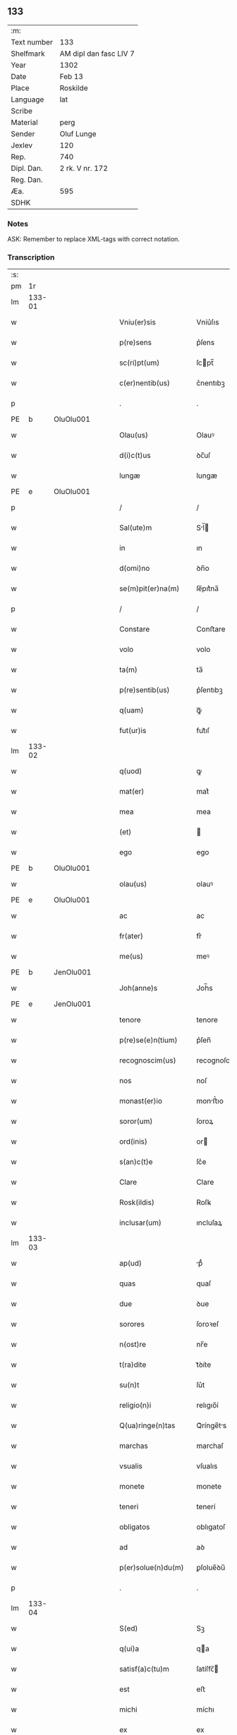 ** 133
| :m:         |                        |
| Text number | 133                    |
| Shelfmark   | AM dipl dan fasc LIV 7 |
| Year        | 1302                   |
| Date        | Feb 13                 |
| Place       | Roskilde               |
| Language    | lat                    |
| Scribe      |                        |
| Material    | perg                   |
| Sender      | Oluf Lunge             |
| Jexlev      | 120                    |
| Rep.        | 740                    |
| Dipl. Dan.  | 2 rk. V nr. 172        |
| Reg. Dan.   |                        |
| Æa.         | 595                    |
| SDHK        |                        |

*** Notes
ASK: Remember to replace XML-tags with correct notation.

*** Transcription
| :s: |        |   |   |   |   |                        |              |             |   |   |   |     |   |   |   |               |
| pm  | 1r     |   |   |   |   |                        |              |             |   |   |   |     |   |   |   |               |
| lm  | 133-01 |   |   |   |   |                        |              |             |   |   |   |     |   |   |   |               |
| w   |        |   |   |   |   | Vniu(er)sis            | Vníu͛ſıs      |             |   |   |   | lat |   |   |   |        133-01 |
| w   |        |   |   |   |   | p(re)sens              | p͛ſens        |             |   |   |   | lat |   |   |   |        133-01 |
| w   |        |   |   |   |   | sc(ri)pt(um)           | ſcpt̅        |             |   |   |   | lat |   |   |   |        133-01 |
| w   |        |   |   |   |   | c(er)nentib(us)        | c͛nentıbꝫ     |             |   |   |   | lat |   |   |   |        133-01 |
| p   |        |   |   |   |   | .                      | .            |             |   |   |   | lat |   |   |   |        133-01 |
| PE  | b      | OluOlu001  |   |   |   |                        |              |             |   |   |   |     |   |   |   |               |
| w   |        |   |   |   |   | Olau(us)               | Olauꝰ        |             |   |   |   | lat |   |   |   |        133-01 |
| w   |        |   |   |   |   | d(i)c(t)us             | ꝺc̅uſ         |             |   |   |   | lat |   |   |   |        133-01 |
| w   |        |   |   |   |   | lungæ                  | lungæ        |             |   |   |   | lat |   |   |   |        133-01 |
| PE  | e      | OluOlu001  |   |   |   |                        |              |             |   |   |   |     |   |   |   |               |
| p   |        |   |   |   |   | /                      | /            |             |   |   |   | lat |   |   |   |        133-01 |
| w   |        |   |   |   |   | Sal(ute)m              | Sl̅         |             |   |   |   | lat |   |   |   |        133-01 |
| w   |        |   |   |   |   | in                     | ın           |             |   |   |   | lat |   |   |   |        133-01 |
| w   |        |   |   |   |   | d(omi)no               | ꝺn̅o          |             |   |   |   | lat |   |   |   |        133-01 |
| w   |        |   |   |   |   | se(m)pit(er)na(m)      | ſe̅pıt͛na̅      |             |   |   |   | lat |   |   |   |        133-01 |
| p   |        |   |   |   |   | /                      | /            |             |   |   |   | lat |   |   |   |        133-01 |
| w   |        |   |   |   |   | Constare               | Conﬅare      |             |   |   |   | lat |   |   |   |        133-01 |
| w   |        |   |   |   |   | volo                   | volo         |             |   |   |   | lat |   |   |   |        133-01 |
| w   |        |   |   |   |   | ta(m)                  | ta̅           |             |   |   |   | lat |   |   |   |        133-01 |
| w   |        |   |   |   |   | p(re)sentib(us)        | p͛ſentıbꝫ     |             |   |   |   | lat |   |   |   |        133-01 |
| w   |        |   |   |   |   | q(uam)                 | ꝙᷓ            |             |   |   |   | lat |   |   |   |        133-01 |
| w   |        |   |   |   |   | fut(ur)is              | fut᷑ıſ        |             |   |   |   | lat |   |   |   |        133-01 |
| lm  | 133-02 |   |   |   |   |                        |              |             |   |   |   |     |   |   |   |               |
| w   |        |   |   |   |   | q(uod)                 | ꝙ            |             |   |   |   | lat |   |   |   |        133-02 |
| w   |        |   |   |   |   | mat(er)                | mat͛          |             |   |   |   | lat |   |   |   |        133-02 |
| w   |        |   |   |   |   | mea                    | mea          |             |   |   |   | lat |   |   |   |        133-02 |
| w   |        |   |   |   |   | (et)                   |             |             |   |   |   | lat |   |   |   |        133-02 |
| w   |        |   |   |   |   | ego                    | ego          |             |   |   |   | lat |   |   |   |        133-02 |
| PE  | b      | OluOlu001  |   |   |   |                        |              |             |   |   |   |     |   |   |   |               |
| w   |        |   |   |   |   | olau(us)               | olauꝰ        |             |   |   |   | lat |   |   |   |        133-02 |
| PE  | e      | OluOlu001  |   |   |   |                        |              |             |   |   |   |     |   |   |   |               |
| w   |        |   |   |   |   | ac                     | ac           |             |   |   |   | lat |   |   |   |        133-02 |
| w   |        |   |   |   |   | fr(ater)               | fr͛           |             |   |   |   | lat |   |   |   |        133-02 |
| w   |        |   |   |   |   | me(us)                 | meꝰ          |             |   |   |   | lat |   |   |   |        133-02 |
| PE  | b      | JenOlu001  |   |   |   |                        |              |             |   |   |   |     |   |   |   |               |
| w   |        |   |   |   |   | Joh(anne)s             | Joh̅s         |             |   |   |   | lat |   |   |   |        133-02 |
| PE  | e      | JenOlu001  |   |   |   |                        |              |             |   |   |   |     |   |   |   |               |
| w   |        |   |   |   |   | tenore                 | tenore       |             |   |   |   | lat |   |   |   |        133-02 |
| w   |        |   |   |   |   | p(re)se(e)n(tium)      | p͛ſen̅         |             |   |   |   | lat |   |   |   |        133-02 |
| w   |        |   |   |   |   | recognoscim(us)        | recognoſcıꝰ |             |   |   |   | lat |   |   |   |        133-02 |
| w   |        |   |   |   |   | nos                    | noſ          |             |   |   |   | lat |   |   |   |        133-02 |
| w   |        |   |   |   |   | monast(er)io           | monﬅ͛ıo      |             |   |   |   | lat |   |   |   |        133-02 |
| w   |        |   |   |   |   | soror(um)              | ſoroꝝ        |             |   |   |   | lat |   |   |   |        133-02 |
| w   |        |   |   |   |   | ord(inis)              | or          |             |   |   |   | lat |   |   |   |        133-02 |
| w   |        |   |   |   |   | s(an)c(t)e             | ſc͛e          |             |   |   |   | lat |   |   |   |        133-02 |
| w   |        |   |   |   |   | Clare                  | Clare        |             |   |   |   | lat |   |   |   |        133-02 |
| w   |        |   |   |   |   | Rosk(ildis)            | Roſꝃ         |             |   |   |   | lat |   |   |   |        133-02 |
| w   |        |   |   |   |   | inclusar(um)           | ıncluſaꝝ     |             |   |   |   | lat |   |   |   |        133-02 |
| lm  | 133-03 |   |   |   |   |                        |              |             |   |   |   |     |   |   |   |               |
| w   |        |   |   |   |   | ap(ud)                 | pᷙ           |             |   |   |   | lat |   |   |   |        133-03 |
| w   |        |   |   |   |   | quas                   | quaſ         |             |   |   |   | lat |   |   |   |        133-03 |
| w   |        |   |   |   |   | due                    | ꝺue          |             |   |   |   | lat |   |   |   |        133-03 |
| w   |        |   |   |   |   | sorores                | ſoroꝛeſ      |             |   |   |   | lat |   |   |   |        133-03 |
| w   |        |   |   |   |   | n(ost)re               | nr̅e          |             |   |   |   | lat |   |   |   |        133-03 |
| w   |        |   |   |   |   | t(ra)dite              | tᷓꝺíte        |             |   |   |   | lat |   |   |   |        133-03 |
| w   |        |   |   |   |   | su(n)t                 | ſu͛t          |             |   |   |   | lat |   |   |   |        133-03 |
| w   |        |   |   |   |   | religio(n)i            | relıgıo̅í     |             |   |   |   | lat |   |   |   |        133-03 |
| w   |        |   |   |   |   | Q(ua)ringe(n)tas       | Qᷓrínge̅ts    |             |   |   |   | lat |   |   |   |        133-03 |
| w   |        |   |   |   |   | marchas                | marchaſ      |             |   |   |   | lat |   |   |   |        133-03 |
| w   |        |   |   |   |   | vsualis                | vſualıs      |             |   |   |   | lat |   |   |   |        133-03 |
| w   |        |   |   |   |   | monete                 | monete       |             |   |   |   | lat |   |   |   |        133-03 |
| w   |        |   |   |   |   | teneri                 | tenerí       |             |   |   |   | lat |   |   |   |        133-03 |
| w   |        |   |   |   |   | obligatos              | oblıgatoſ    |             |   |   |   | lat |   |   |   |        133-03 |
| w   |        |   |   |   |   | ad                     | aꝺ           |             |   |   |   | lat |   |   |   |        133-03 |
| w   |        |   |   |   |   | p(er)solue(n)du(m)     | ꝑſolue̅ꝺu̅     |             |   |   |   | lat |   |   |   |        133-03 |
| p   |        |   |   |   |   | .                      | .            |             |   |   |   | lat |   |   |   |        133-03 |
| lm  | 133-04 |   |   |   |   |                        |              |             |   |   |   |     |   |   |   |               |
| w   |        |   |   |   |   | S(ed)                  | Sꝫ           |             |   |   |   | lat |   |   |   |        133-04 |
| w   |        |   |   |   |   | q(ui)a                 | qa          |             |   |   |   | lat |   |   |   |        133-04 |
| w   |        |   |   |   |   | satisf(a)c(tu)m        | ſatíſfc̅     |             |   |   |   | lat |   |   |   |        133-04 |
| w   |        |   |   |   |   | est                    | eﬅ           |             |   |   |   | lat |   |   |   |        133-04 |
| w   |        |   |   |   |   | michi                  | míchı        |             |   |   |   | lat |   |   |   |        133-04 |
| w   |        |   |   |   |   | ex                     | ex           |             |   |   |   | lat |   |   |   |        133-04 |
| w   |        |   |   |   |   | p(ar)te                | ꝑte          |             |   |   |   | lat |   |   |   |        133-04 |
| w   |        |   |   |   |   | mat(ri)s               | matſ        |             |   |   |   | lat |   |   |   |        133-04 |
| w   |        |   |   |   |   | mee                    | mee          |             |   |   |   | lat |   |   |   |        133-04 |
| w   |        |   |   |   |   | (et)                   |             |             |   |   |   | lat |   |   |   |        133-04 |
| w   |        |   |   |   |   | fr(atr)is              | fr͛ıs         |             |   |   |   | lat |   |   |   |        133-04 |
| w   |        |   |   |   |   | mei                    | meı          |             |   |   |   | lat |   |   |   |        133-04 |
| w   |        |   |   |   |   | p(ro)                  | ꝓ            |             |   |   |   | lat |   |   |   |        133-04 |
| w   |        |   |   |   |   | p(re)d(i)c(t)a         | p͛ꝺc̅a         |             |   |   |   | lat |   |   |   |        133-04 |
| w   |        |   |   |   |   | pecunia                | pecunía      |             |   |   |   | lat |   |   |   |        133-04 |
| w   |        |   |   |   |   | p(er)solue(n)da        | ꝑſolue̅ꝺa     |             |   |   |   | lat |   |   |   |        133-04 |
| p   |        |   |   |   |   | /                      | /            |             |   |   |   | lat |   |   |   |        133-04 |
| w   |        |   |   |   |   | obligo                 | oblıgo       |             |   |   |   | lat |   |   |   |        133-04 |
| ad  | b      | 1 |   |   |   |                        |              | supralinear |   |   |   |     |   |   |   |               |
| w   |        |   |   |   |   | me                     | me           |             |   |   |   | lat |   |   |   |        133-04 |
| ad  | e      | 1 |   |   |   |                        |              |             |   |   |   |     |   |   |   |               |
| w   |        |   |   |   |   | p(er)                  | ꝑ            |             |   |   |   | lat |   |   |   |        133-04 |
| w   |        |   |   |   |   | p(re)sentes            | p͛ſenteſ      |             |   |   |   | lat |   |   |   |        133-04 |
| w   |        |   |   |   |   | ad                     | aꝺ           |             |   |   |   | lat |   |   |   |        133-04 |
| w   |        |   |   |   |   | p(er)solue(n)dum       | ꝑſolue̅ꝺu    |             |   |   |   | lat |   |   |   |        133-04 |
| lm  | 133-05 |   |   |   |   |                        |              |             |   |   |   |     |   |   |   |               |
| w   |        |   |   |   |   | illas                  | ıllas        |             |   |   |   | lat |   |   |   |        133-05 |
| w   |        |   |   |   |   | q(ua)dringe(n)tas      | qᷓꝺrínge̅tas   |             |   |   |   | lat |   |   |   |        133-05 |
| w   |        |   |   |   |   | m(a)rchas              | mᷓrchaſ       |             |   |   |   | lat |   |   |   |        133-05 |
| w   |        |   |   |   |   | sororib(us)            | ſororıbꝫ     |             |   |   |   | lat |   |   |   |        133-05 |
| w   |        |   |   |   |   | sup(ra)d(i)c(t)is      | ſupᷓꝺc̅ís      |             |   |   |   | lat |   |   |   |        133-05 |
| p   |        |   |   |   |   | /                      | /            |             |   |   |   | lat |   |   |   |        133-05 |
| w   |        |   |   |   |   | pone(n)s               | pone̅ſ        |             |   |   |   | lat |   |   |   |        133-05 |
| w   |        |   |   |   |   | eis                    | eíſ          |             |   |   |   | lat |   |   |   |        133-05 |
| w   |        |   |   |   |   | pro                    | pro          |             |   |   |   | lat |   |   |   |        133-05 |
| w   |        |   |   |   |   | pignore                | pıgnore      |             |   |   |   | lat |   |   |   |        133-05 |
| w   |        |   |   |   |   | duas                   | ꝺuaſ         |             |   |   |   | lat |   |   |   |        133-05 |
| w   |        |   |   |   |   | curias                 | curíaſ       |             |   |   |   | lat |   |   |   |        133-05 |
| w   |        |   |   |   |   | meas                   | meaſ         |             |   |   |   | lat |   |   |   |        133-05 |
| w   |        |   |   |   |   | cu(m)                  | cu̅           |             |   |   |   | lat |   |   |   |        133-05 |
| w   |        |   |   |   |   | molendino              | molenꝺıno    |             |   |   |   | lat |   |   |   |        133-05 |
| w   |        |   |   |   |   | in                     | ın           |             |   |   |   | lat |   |   |   |        133-05 |
| PL  | b      |   |   |   |   |                        |              |             |   |   |   |     |   |   |   |               |
| w   |        |   |   |   |   | Ølby                   | Ølbẏ         |             |   |   |   | lat |   |   |   |        133-05 |
| PL  | e      |   |   |   |   |                        |              |             |   |   |   |     |   |   |   |               |
| lm  | 133-06 |   |   |   |   |                        |              |             |   |   |   |     |   |   |   |               |
| w   |        |   |   |   |   | (et)                   |             |             |   |   |   | lat |   |   |   |        133-06 |
| w   |        |   |   |   |   | vna(m)                 | ỽna̅          |             |   |   |   | lat |   |   |   |        133-06 |
| w   |        |   |   |   |   | curia(m)               | curıa̅        |             |   |   |   | lat |   |   |   |        133-06 |
| w   |        |   |   |   |   | mea(m)                 | mea̅          |             |   |   |   | lat |   |   |   |        133-06 |
| w   |        |   |   |   |   | in                     | ın           |             |   |   |   | lat |   |   |   |        133-06 |
| PL  | b      |   |   |   |   |                        |              |             |   |   |   |     |   |   |   |               |
| w   |        |   |   |   |   | Wiskyflæ               | Wıſkẏflæ     |             |   |   |   | lat |   |   |   |        133-06 |
| PL  | e      |   |   |   |   |                        |              |             |   |   |   |     |   |   |   |               |
| w   |        |   |   |   |   | p(ro)                  | ꝓ            |             |   |   |   | lat |   |   |   |        133-06 |
| w   |        |   |   |   |   | p(re)notatis           | p͛notatíſ     |             |   |   |   | lat |   |   |   |        133-06 |
| p   |        |   |   |   |   | .                      | .            |             |   |   |   | lat |   |   |   |        133-06 |
| n |        |   |   |   |   | cccc.ͭᷤ                 | cccc.ͭᷤ       |             |   |   |   | lat |   |   |   |        133-06 |
| w   |        |   |   |   |   | m(a)rch(is)            | mᷓrch̅         |             |   |   |   | lat |   |   |   |        133-06 |
| w   |        |   |   |   |   | p(er)solue(n)dis       | ꝑſolue̅ꝺíſ    |             |   |   |   | lat |   |   |   |        133-06 |
| p   |        |   |   |   |   | /                      | /            |             |   |   |   | lat |   |   |   |        133-06 |
| w   |        |   |   |   |   | ita                    | ít          |             |   |   |   | lat |   |   |   |        133-06 |
| w   |        |   |   |   |   | q(uod)                 | ꝙ            |             |   |   |   | lat |   |   |   |        133-06 |
| w   |        |   |   |   |   | in                     | ín           |             |   |   |   | lat |   |   |   |        133-06 |
| w   |        |   |   |   |   | s(e)c(un)do            | ſco         |             |   |   |   | lat |   |   |   |        133-06 |
| w   |        |   |   |   |   | placit⸠e⸡⸌o⸍           | placít⸠e⸡⸌o⸍ |             |   |   |   | lat |   |   |   |        133-06 |
| w   |        |   |   |   |   | post                   | poﬅ          |             |   |   |   | lat |   |   |   |        133-06 |
| w   |        |   |   |   |   | p(ur)ificac(i)o(ne)m   | p᷑ıfıcac̅o    |             |   |   |   | lat |   |   |   |        133-06 |
| w   |        |   |   |   |   | b(eat)e                | b̅e           |             |   |   |   | lat |   |   |   |        133-06 |
| w   |        |   |   |   |   | v(ir)ginis             | vgíníſ      |             |   |   |   | lat |   |   |   |        133-06 |
| lm  | 133-07 |   |   |   |   |                        |              |             |   |   |   |     |   |   |   |               |
| w   |        |   |   |   |   | p(ro)xi(m)o            | ꝓxı̅o         |             |   |   |   | lat |   |   |   |        133-07 |
| w   |        |   |   |   |   | habe(n)do              | habe̅ꝺo       |             |   |   |   | lat |   |   |   |        133-07 |
| p   |        |   |   |   |   | /                      | /            |             |   |   |   | lat |   |   |   |        133-07 |
| w   |        |   |   |   |   | hoc                    | hoc          |             |   |   |   | lat |   |   |   |        133-07 |
| w   |        |   |   |   |   | a(n)no                 | a̅no          |             |   |   |   | lat |   |   |   |        133-07 |
| w   |        |   |   |   |   | integ(ra)l(ite)r       | íntegᷓl̅r      |             |   |   |   | lat |   |   |   |        133-07 |
| w   |        |   |   |   |   | reuoluto               | reuoluto     |             |   |   |   | lat |   |   |   |        133-07 |
| p   |        |   |   |   |   | /                      | /            |             |   |   |   | lat |   |   |   |        133-07 |
| w   |        |   |   |   |   | duce(n)te              | ꝺuce̅te       |             |   |   |   | lat |   |   |   |        133-07 |
| w   |        |   |   |   |   | m(a)rche               | mᷓrche        |             |   |   |   | lat |   |   |   |        133-07 |
| w   |        |   |   |   |   | ip(s)is                | ıp̅ıſ         |             |   |   |   | lat |   |   |   |        133-07 |
| w   |        |   |   |   |   | sororib(us)            | ſoroꝛıbꝫ     |             |   |   |   | lat |   |   |   |        133-07 |
| w   |        |   |   |   |   | p(er)solue(n)t(ur)     | ꝑſolue̅t᷑      |             |   |   |   | lat |   |   |   |        133-07 |
| p   |        |   |   |   |   | /                      | /            |             |   |   |   | lat |   |   |   |        133-07 |
| w   |        |   |   |   |   | (et)                   |             |             |   |   |   | lat |   |   |   |        133-07 |
| w   |        |   |   |   |   | hoc                    | hoc          |             |   |   |   | lat |   |   |   |        133-07 |
| w   |        |   |   |   |   | fiet                   | fıet         |             |   |   |   | lat |   |   |   |        133-07 |
| w   |        |   |   |   |   | cu(m)                  | cu̅           |             |   |   |   | lat |   |   |   |        133-07 |
| w   |        |   |   |   |   | testimo(n)io           | teﬅímo̅ıo     |             |   |   |   | lat |   |   |   |        133-07 |
| w   |        |   |   |   |   | placita(n)ciu(m)       | placíta̅cíu̅   |             |   |   |   | lat |   |   |   |        133-07 |
| p   |        |   |   |   |   | /                      | /            |             |   |   |   | lat |   |   |   |        133-07 |
| lm  | 133-08 |   |   |   |   |                        |              |             |   |   |   |     |   |   |   |               |
| w   |        |   |   |   |   | S(e)c(un)do            | Sco         |             |   |   |   | lat |   |   |   |        133-08 |
| w   |        |   |   |   |   | v(ero)                 | vͦ            |             |   |   |   | lat |   |   |   |        133-08 |
| w   |        |   |   |   |   | anno                   | nno         |             |   |   |   | lat |   |   |   |        133-08 |
| w   |        |   |   |   |   | reuoluto               | reuoluto     |             |   |   |   | lat |   |   |   |        133-08 |
| w   |        |   |   |   |   | residue                | reſıꝺue      |             |   |   |   | lat |   |   |   |        133-08 |
| w   |        |   |   |   |   | duce(n)te              | ꝺuce̅te       |             |   |   |   | lat |   |   |   |        133-08 |
| w   |        |   |   |   |   | m(a)rche               | mᷓrche        |             |   |   |   | lat |   |   |   |        133-08 |
| w   |        |   |   |   |   | eisde(m)               | eıſꝺe̅        |             |   |   |   | lat |   |   |   |        133-08 |
| w   |        |   |   |   |   | die                    | ꝺíe          |             |   |   |   | lat |   |   |   |        133-08 |
| w   |        |   |   |   |   | (et)                   |             |             |   |   |   | lat |   |   |   |        133-08 |
| w   |        |   |   |   |   | modo                   | moꝺo         |             |   |   |   | lat |   |   |   |        133-08 |
| w   |        |   |   |   |   | p(re)d(i)c(t)is        | p͛ꝺc̅ıs        |             |   |   |   | lat |   |   |   |        133-08 |
| w   |        |   |   |   |   | p(er)solue(n)t(ur)     | ꝑſolue̅t᷑      |             |   |   |   | lat |   |   |   |        133-08 |
| p   |        |   |   |   |   | /                      | /            |             |   |   |   | lat |   |   |   |        133-08 |
| w   |        |   |   |   |   | tali                   | talı         |             |   |   |   | lat |   |   |   |        133-08 |
| w   |        |   |   |   |   | nichilo(m)in(us)       | nıchılo̅ıꝰ   |             |   |   |   | lat |   |   |   |        133-08 |
| w   |        |   |   |   |   | (con)dic(i)one         | ꝯꝺıc̅one      |             |   |   |   | lat |   |   |   |        133-08 |
| w   |        |   |   |   |   | p(re)-¦missa           | p͛-¦míſſa     |             |   |   |   | lat |   |   |   | 133-08—133-09 |
| w   |        |   |   |   |   | q(uod)                 | ꝙ            |             |   |   |   | lat |   |   |   |        133-09 |
| w   |        |   |   |   |   | si                     | ſı           |             |   |   |   | lat |   |   |   |        133-09 |
| w   |        |   |   |   |   | ip(s)e                 | ıp̅e          |             |   |   |   | lat |   |   |   |        133-09 |
| p   |        |   |   |   |   | /                      | /            |             |   |   |   | lat |   |   |   |        133-09 |
| w   |        |   |   |   |   | q(ua)dringe(n)te       | qᷓꝺrínge̅te    |             |   |   |   | lat |   |   |   |        133-09 |
| w   |        |   |   |   |   | m(a)rche               | mᷓrche        |             |   |   |   | lat |   |   |   |        133-09 |
| w   |        |   |   |   |   | i(n)                   | ı̅            |             |   |   |   | lat |   |   |   |        133-09 |
| w   |        |   |   |   |   | p(re)fixis             | p͛fíxıs       |             |   |   |   | lat |   |   |   |        133-09 |
| w   |        |   |   |   |   | t(er)minis             | t͛míníſ       |             |   |   |   | lat |   |   |   |        133-09 |
| w   |        |   |   |   |   | n(on)                  | n̅            |             |   |   |   | lat |   |   |   |        133-09 |
| w   |        |   |   |   |   | fu(er)int              | fu͛ınt        |             |   |   |   | lat |   |   |   |        133-09 |
| w   |        |   |   |   |   | integ(ra)l(ite)r       | íntegᷓl̅r      |             |   |   |   | lat |   |   |   |        133-09 |
| w   |        |   |   |   |   | sororib(us)            | ſororıbꝫ     |             |   |   |   | lat |   |   |   |        133-09 |
| w   |        |   |   |   |   | p(er)solute            | ꝑſolute      |             |   |   |   | lat |   |   |   |        133-09 |
| p   |        |   |   |   |   | /                      | /            |             |   |   |   | lat |   |   |   |        133-09 |
| w   |        |   |   |   |   | debea(n)t              | ꝺebea̅t       |             |   |   |   | lat |   |   |   |        133-09 |
| w   |        |   |   |   |   | extu(n)c               | extu̅c        |             |   |   |   | lat |   |   |   |        133-09 |
| w   |        |   |   |   |   | ipse                   | ıpſe         |             |   |   |   | lat |   |   |   |        133-09 |
| lm  | 133-10 |   |   |   |   |                        |              |             |   |   |   |     |   |   |   |               |
| w   |        |   |   |   |   | sorores                | ſororeſ      |             |   |   |   | lat |   |   |   |        133-10 |
| w   |        |   |   |   |   | sup(ra)d(i)c(t)as      | ſupᷓꝺc̅aſ      |             |   |   |   | lat |   |   |   |        133-10 |
| w   |        |   |   |   |   | tres                   | treſ         |             |   |   |   | lat |   |   |   |        133-10 |
| w   |        |   |   |   |   | curias                 | cuɼıas       |             |   |   |   | lat |   |   |   |        133-10 |
| w   |        |   |   |   |   | cu(m)                  | cu̅           |             |   |   |   | lat |   |   |   |        133-10 |
| w   |        |   |   |   |   | molendino              | molenꝺíno    |             |   |   |   | lat |   |   |   |        133-10 |
| w   |        |   |   |   |   | eis                    | eíſ          |             |   |   |   | lat |   |   |   |        133-10 |
| w   |        |   |   |   |   | i(m)pignoratas         | ı̅pıgnorataſ  |             |   |   |   | lat |   |   |   |        133-10 |
| w   |        |   |   |   |   | lib(er)e               | lıb͛e         |             |   |   |   | lat |   |   |   |        133-10 |
| w   |        |   |   |   |   | (et)                   |             |             |   |   |   | lat |   |   |   |        133-10 |
| w   |        |   |   |   |   | pacifice               | pacıfıce     |             |   |   |   | lat |   |   |   |        133-10 |
| w   |        |   |   |   |   | s(i)n(e)               | ſn̅           |             |   |   |   | lat |   |   |   |        133-10 |
| w   |        |   |   |   |   | om(n)j                 | om̅          |             |   |   |   | lat |   |   |   |        133-10 |
| w   |        |   |   |   |   | (contra)d(i)c(ti)o(n)e | ꝯᷓꝺc̅oe        |             |   |   |   | lat |   |   |   |        133-10 |
| w   |        |   |   |   |   | p(ro)                  | ꝓ            |             |   |   |   | lat |   |   |   |        133-10 |
| w   |        |   |   |   |   | illis                  | ıllıſ        |             |   |   |   | lat |   |   |   |        133-10 |
| p   |        |   |   |   |   | .                      | .            |             |   |   |   | lat |   |   |   |        133-10 |
| n |        |   |   |   |   | cccc.ͭᷤ                 | cccc.ͭᷤ       |             |   |   |   | lat |   |   |   |        133-10 |
| w   |        |   |   |   |   | m(a)rch(is)            | mᷓrch̅         |             |   |   |   | lat |   |   |   |        133-10 |
| lm  | 133-11 |   |   |   |   |                        |              |             |   |   |   |     |   |   |   |               |
| w   |        |   |   |   |   | iure                   | íure         |             |   |   |   | lat |   |   |   |        133-11 |
| w   |        |   |   |   |   | p(er)petuo             | ꝑpetuo       |             |   |   |   | lat |   |   |   |        133-11 |
| w   |        |   |   |   |   | possid(er)e            | poſſıꝺ͛e      |             |   |   |   | lat |   |   |   |        133-11 |
| p   |        |   |   |   |   | /                      | /            |             |   |   |   | lat |   |   |   |        133-11 |
| w   |        |   |   |   |   | Ne                     | Ne           |             |   |   |   | lat |   |   |   |        133-11 |
| w   |        |   |   |   |   | (i)g(itur)             | g           |             |   |   |   | lat |   |   |   |        133-11 |
| w   |        |   |   |   |   | sup(er)                | ſuꝑ          |             |   |   |   | lat |   |   |   |        133-11 |
| w   |        |   |   |   |   | hoc                    | hoc          |             |   |   |   | lat |   |   |   |        133-11 |
| w   |        |   |   |   |   | f(a)c(t)o              | fc̅o          |             |   |   |   | lat |   |   |   |        133-11 |
| w   |        |   |   |   |   | possit                 | poſſıt       |             |   |   |   | lat |   |   |   |        133-11 |
| w   |        |   |   |   |   | p(ro)cessu             | ꝓceſſu       |             |   |   |   | lat |   |   |   |        133-11 |
| w   |        |   |   |   |   | t(em)p(or)is           | t̅ꝑíſ         |             |   |   |   | lat |   |   |   |        133-11 |
| w   |        |   |   |   |   | aliq(ua)               | alıqᷓ         |             |   |   |   | lat |   |   |   |        133-11 |
| w   |        |   |   |   |   | dissensio              | ꝺıſſenſıo    |             |   |   |   | lat |   |   |   |        133-11 |
| w   |        |   |   |   |   | seu                    | ſeu          |             |   |   |   | lat |   |   |   |        133-11 |
| w   |        |   |   |   |   | calu(m)pnia            | calu̅pní     |             |   |   |   | lat |   |   |   |        133-11 |
| w   |        |   |   |   |   | s(u)boriri             | ſb̅orírí      |             |   |   |   | lat |   |   |   |        133-11 |
| w   |        |   |   |   |   | sigill(u)m             | ſıgıll̅      |             |   |   |   | lat |   |   |   |        133-11 |
| w   |        |   |   |   |   | ⸌meu(m)⸍               | ⸌meu̅⸍        |             |   |   |   | lat |   |   |   |        133-11 |
| lm  | 133-12 |   |   |   |   |                        |              |             |   |   |   |     |   |   |   |               |
| w   |        |   |   |   |   | (et)                   |             |             |   |   |   | lat |   |   |   |        133-12 |
| w   |        |   |   |   |   | sigill(u)m             | ſıgıll̅      |             |   |   |   | lat |   |   |   |        133-12 |
| w   |        |   |   |   |   | fr(atr)is              | fr͛ıs         |             |   |   |   | lat |   |   |   |        133-12 |
| w   |        |   |   |   |   | mei                    | meı          |             |   |   |   | lat |   |   |   |        133-12 |
| PE  | b      | JenOlu001  |   |   |   |                        |              |             |   |   |   |     |   |   |   |               |
| w   |        |   |   |   |   | ioh(ann)is             | ıoh̅ıſ        |             |   |   |   | lat |   |   |   |        133-12 |
| PE  | e      | JenOlu001  |   |   |   |                        |              |             |   |   |   |     |   |   |   |               |
| w   |        |   |   |   |   | dignu(m)               | ꝺıgnu̅        |             |   |   |   | lat |   |   |   |        133-12 |
| w   |        |   |   |   |   | duxi                   | ꝺuxí         |             |   |   |   | lat |   |   |   |        133-12 |
| w   |        |   |   |   |   | p(re)sentib(us)        | p͛ſentıbꝫ     |             |   |   |   | lat |   |   |   |        133-12 |
| w   |        |   |   |   |   | appone(n)da            | aone̅ꝺa      |             |   |   |   | lat |   |   |   |        133-12 |
| p   |        |   |   |   |   | /                      | /            |             |   |   |   | lat |   |   |   |        133-12 |
| w   |        |   |   |   |   | in                     | ín           |             |   |   |   | lat |   |   |   |        133-12 |
| w   |        |   |   |   |   | testimoniu(m)          | teﬅímoníu̅    |             |   |   |   | lat |   |   |   |        133-12 |
| w   |        |   |   |   |   | (et)                   |             |             |   |   |   | lat |   |   |   |        133-12 |
| w   |        |   |   |   |   | c(er)titudi(n)em       | c͛títuꝺı̅em    |             |   |   |   | lat |   |   |   |        133-12 |
| w   |        |   |   |   |   | pleniore(m)            | pleníore̅     |             |   |   |   | lat |   |   |   |        133-12 |
| p   |        |   |   |   |   | .                      | .            |             |   |   |   | lat |   |   |   |        133-12 |
| lm  | 133-13 |   |   |   |   |                        |              |             |   |   |   |     |   |   |   |               |
| w   |        |   |   |   |   | Dat(um)                | Dat̅          |             |   |   |   | lat |   |   |   |        133-13 |
| PL  | b      |   |   |   |   |                        |              |             |   |   |   |     |   |   |   |               |
| w   |        |   |   |   |   | Roskildis              | Roſkılꝺıſ    |             |   |   |   | lat |   |   |   |        133-13 |
| PL  | e      |   |   |   |   |                        |              |             |   |   |   |     |   |   |   |               |
| p   |        |   |   |   |   | .                      | .            |             |   |   |   | lat |   |   |   |        133-13 |
| w   |        |   |   |   |   | anno                   | nno         |             |   |   |   | lat |   |   |   |        133-13 |
| w   |        |   |   |   |   | d(omi)nj               | ꝺn̅ȷ          |             |   |   |   | lat |   |   |   |        133-13 |
| p   |        |   |   |   |   | .                      | .            |             |   |   |   | lat |   |   |   |        133-13 |
| n |        |   |   |   |   | mº                     | ͦ            |             |   |   |   | lat |   |   |   |        133-13 |
| p   |        |   |   |   |   | .                      | .            |             |   |   |   | lat |   |   |   |        133-13 |
| n |        |   |   |   |   | cccº                   | ccͦc          |             |   |   |   | lat |   |   |   |        133-13 |
| p   |        |   |   |   |   | .                      | .            |             |   |   |   | lat |   |   |   |        133-13 |
| w   |        |   |   |   |   | secundo                | ſecunꝺo      |             |   |   |   | lat |   |   |   |        133-13 |
| p   |        |   |   |   |   | /                      | /            |             |   |   |   | lat |   |   |   |        133-13 |
| w   |        |   |   |   |   | Jn                     | Jn           |             |   |   |   | lat |   |   |   |        133-13 |
| w   |        |   |   |   |   | p(ro)festo             | ꝓfeſto       |             |   |   |   | lat |   |   |   |        133-13 |
| w   |        |   |   |   |   | s(an)c(t)i             | ſcí͛          |             |   |   |   | lat |   |   |   |        133-13 |
| w   |        |   |   |   |   | valentini              | ỽalentíní    |             |   |   |   | lat |   |   |   |        133-13 |
| w   |        |   |   |   |   | m(a)rtiris             | mᷓrtíríſ      |             |   |   |   | lat |   |   |   |        133-13 |
| p   |        |   |   |   |   | .                      | .            |             |   |   |   | lat |   |   |   |        133-13 |
| :e: |        |   |   |   |   |                        |              |             |   |   |   |     |   |   |   |               |

